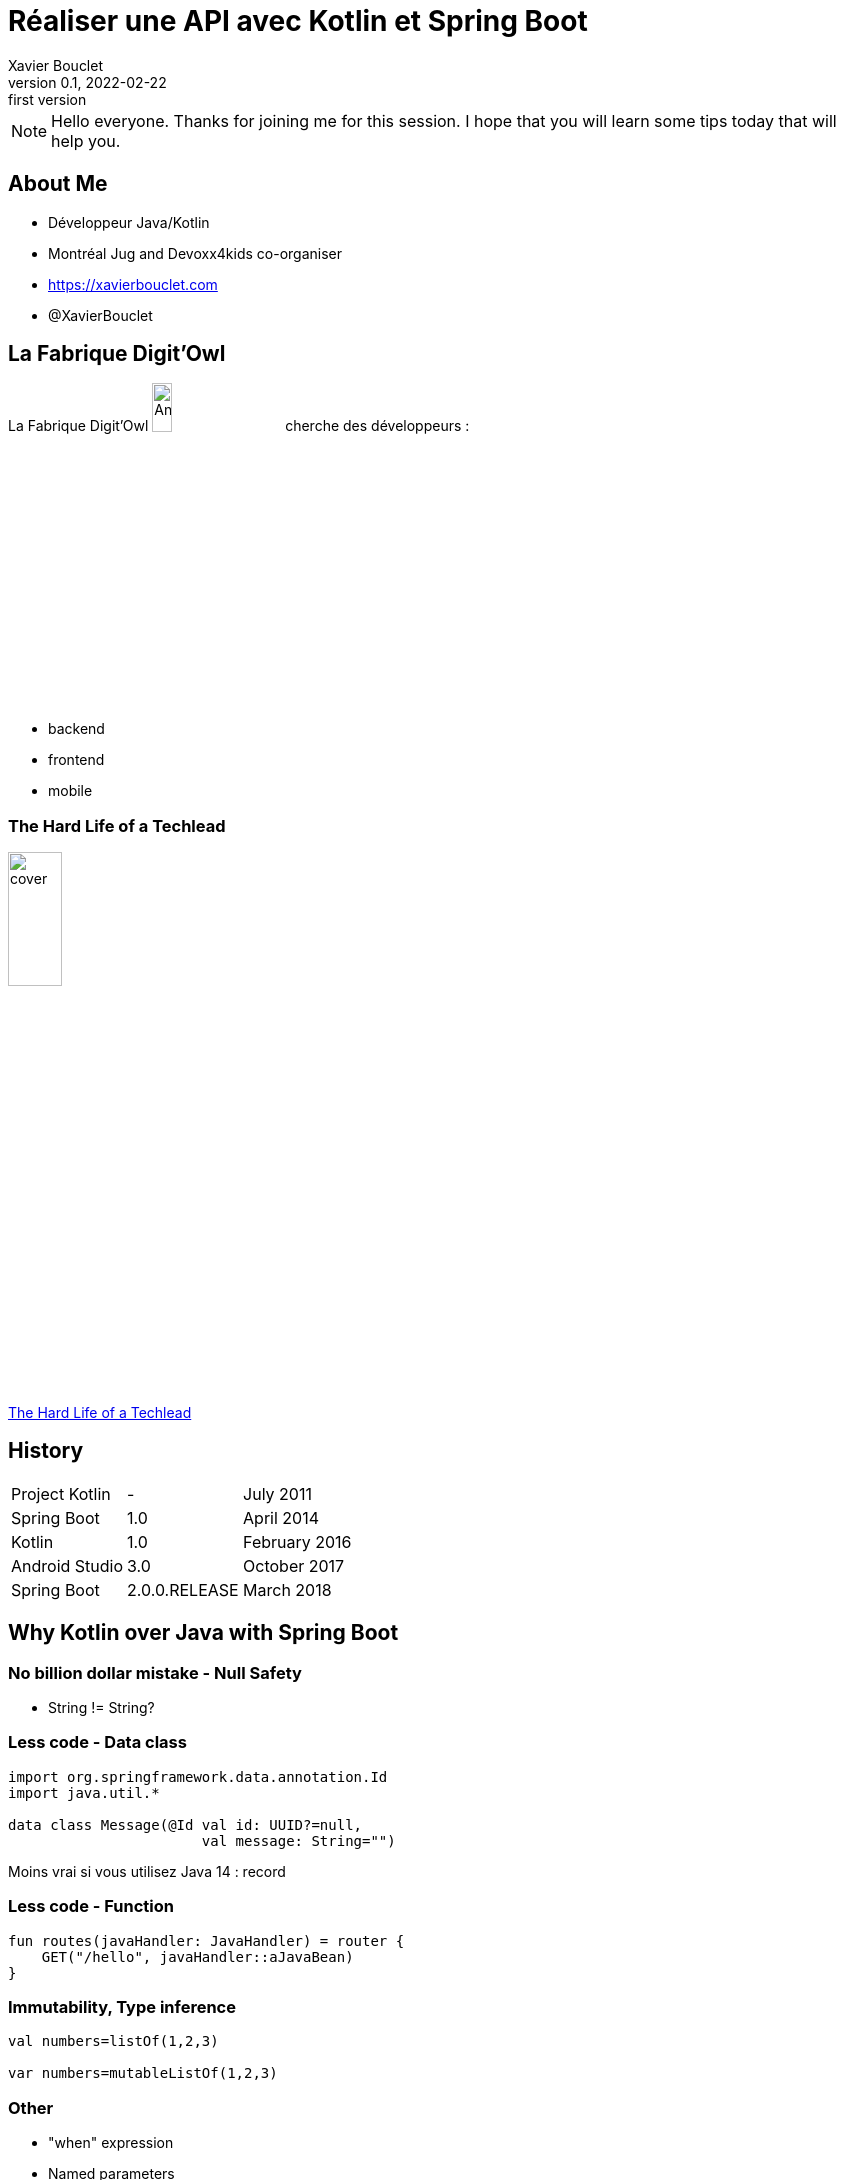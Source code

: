 = Réaliser une API avec Kotlin et Spring Boot
Xavier Bouclet
v0.1, 2022-02-22: first version
:example-caption!:
ifndef::imagesdir[:imagesdir: images]
ifndef::sourcedir[:sourcedir: ../../main/java]

[NOTE.speaker]
--
Hello everyone. Thanks for joining me for this session.
I hope that you will learn some tips today that will help you.
--

== About Me

[%step]
- Développeur Java/Kotlin
- Montréal Jug and Devoxx4kids co-organiser
- https://xavierbouclet.com/[https://xavierbouclet.com]
- @XavierBouclet

== La Fabrique Digit'Owl

La Fabrique Digit'Owl image:digitowl-qr-code.png[Anatowl,width=15%] cherche des développeurs :

- backend
- frontend
- mobile

=== The Hard Life of a Techlead

image::cover.png[width=25%]

https://www.amazon.ca/-/fr/Xavier-Bouclet/e/B08RQKPM15/[The Hard Life of a Techlead]

== History

[cols=3*,grid=rows,frame=none]
|===

|Project Kotlin
|-
|July 2011

|Spring Boot
|1.0
|April 2014

|Kotlin
|1.0
|February 2016

|Android Studio
|3.0
|October 2017

|Spring Boot
|2.0.0.RELEASE
|March 2018
|===

== Why Kotlin over Java with Spring Boot

=== No billion dollar mistake - Null Safety

* String != String?

=== Less code - Data class

[source, kotlin]
----
import org.springframework.data.annotation.Id
import java.util.*

data class Message(@Id val id: UUID?=null,
                       val message: String="")
----

Moins vrai si vous utilisez Java 14 : record

=== Less code - Function

[source, kotlin]
----
fun routes(javaHandler: JavaHandler) = router {
    GET("/hello", javaHandler::aJavaBean)
}
----

=== Immutability, Type inference

[source, kotlin]
----
val numbers=listOf(1,2,3)

var numbers=mutableListOf(1,2,3)
----

=== Other

* "when" expression
* Named parameters
* Default value
* ...

=== Spring Boot use Kotlin extension function

[source, kotlin]
----
import org.springframework.boot.autoconfigure.SpringBootApplication
import org.springframework.boot.runApplication

@SpringBootApplication
class DemoApplication

fun main(args: Array<String>) {
    runApplication<DemoApplication>(*args)
}
----

== Goal

* Gradle DSL
* Coroutines
* Kofu
* Tests tips

== Let's code

* Group : com.xavierbouclet
* Artifact : kotlin-reactive
* Project : Gradle Project
* Language : Kotlin, Java : 17
* Dependencies :
** Spring Reactive Web
** Spring Data R2DBC

== Wrap up

- No technical risk to use Kotlin over Java with Spring Boot
- No need to use Kofu, you can use all the annotation you are use to
- Can be done file by file
- Be careful to the human factor

== Going further
:icons: font

=== Books
[bibliography]
- https://pragprog.com/titles/vskotlin/programming-kotlin/[Programming Kotlin by Venkat Subramaniam, The Pragmatic Bookshelf. 1986. ISBN: 978-1-680506-35-8]

=== Websites
[bibliography]
- https://spring.io/blog/2019/04/12/going-reactive-with-spring-coroutines-and-kotlin-flow[Going Reactive with Spring, Coroutines and Kotlin Flow]
- https://medium.com/digitalfrontiers/reactive-or-coroutines-between-a-rock-and-a-hard-place-6a41a151195a[Reactive or Coroutines: Between a rock and a hard place?]
- https://github.com/mikrethor/kotlin-reactive[Source code of the presentation]}

=== This is the end !

[.thumb]
image::fin.png[question ?]







